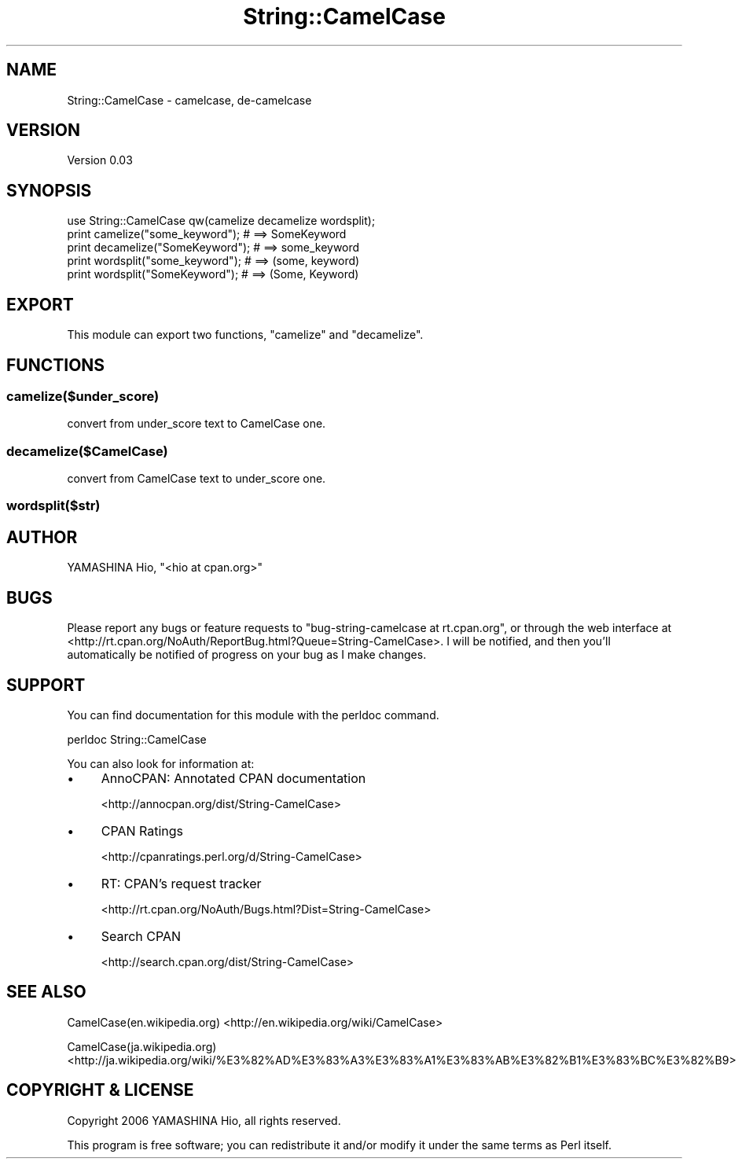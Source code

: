 .\" -*- mode: troff; coding: utf-8 -*-
.\" Automatically generated by Pod::Man 5.01 (Pod::Simple 3.43)
.\"
.\" Standard preamble:
.\" ========================================================================
.de Sp \" Vertical space (when we can't use .PP)
.if t .sp .5v
.if n .sp
..
.de Vb \" Begin verbatim text
.ft CW
.nf
.ne \\$1
..
.de Ve \" End verbatim text
.ft R
.fi
..
.\" \*(C` and \*(C' are quotes in nroff, nothing in troff, for use with C<>.
.ie n \{\
.    ds C` ""
.    ds C' ""
'br\}
.el\{\
.    ds C`
.    ds C'
'br\}
.\"
.\" Escape single quotes in literal strings from groff's Unicode transform.
.ie \n(.g .ds Aq \(aq
.el       .ds Aq '
.\"
.\" If the F register is >0, we'll generate index entries on stderr for
.\" titles (.TH), headers (.SH), subsections (.SS), items (.Ip), and index
.\" entries marked with X<> in POD.  Of course, you'll have to process the
.\" output yourself in some meaningful fashion.
.\"
.\" Avoid warning from groff about undefined register 'F'.
.de IX
..
.nr rF 0
.if \n(.g .if rF .nr rF 1
.if (\n(rF:(\n(.g==0)) \{\
.    if \nF \{\
.        de IX
.        tm Index:\\$1\t\\n%\t"\\$2"
..
.        if !\nF==2 \{\
.            nr % 0
.            nr F 2
.        \}
.    \}
.\}
.rr rF
.\" ========================================================================
.\"
.IX Title "String::CamelCase 3pm"
.TH String::CamelCase 3pm 2018-03-24 "perl v5.38.2" "User Contributed Perl Documentation"
.\" For nroff, turn off justification.  Always turn off hyphenation; it makes
.\" way too many mistakes in technical documents.
.if n .ad l
.nh
.SH NAME
String::CamelCase \- camelcase, de\-camelcase
.SH VERSION
.IX Header "VERSION"
Version 0.03
.SH SYNOPSIS
.IX Header "SYNOPSIS"
.Vb 5
\& use String::CamelCase qw(camelize decamelize wordsplit);
\& print camelize("some_keyword");  # ==> SomeKeyword
\& print decamelize("SomeKeyword"); # ==> some_keyword
\& print wordsplit("some_keyword"); # ==> (some, keyword)
\& print wordsplit("SomeKeyword");  # ==> (Some, Keyword)
.Ve
.SH EXPORT
.IX Header "EXPORT"
This module can export two functions, \f(CW\*(C`camelize\*(C'\fR and \f(CW\*(C`decamelize\*(C'\fR.
.SH FUNCTIONS
.IX Header "FUNCTIONS"
.SS camelize($under_score)
.IX Subsection "camelize($under_score)"
convert from under_score text to CamelCase one.
.SS decamelize($CamelCase)
.IX Subsection "decamelize($CamelCase)"
convert from CamelCase text to under_score one.
.SS wordsplit($str)
.IX Subsection "wordsplit($str)"
.SH AUTHOR
.IX Header "AUTHOR"
YAMASHINA Hio, \f(CW\*(C`<hio at cpan.org>\*(C'\fR
.SH BUGS
.IX Header "BUGS"
Please report any bugs or feature requests to
\&\f(CW\*(C`bug\-string\-camelcase at rt.cpan.org\*(C'\fR, or through the web interface at
<http://rt.cpan.org/NoAuth/ReportBug.html?Queue=String\-CamelCase>.
I will be notified, and then you'll automatically be notified of progress on
your bug as I make changes.
.SH SUPPORT
.IX Header "SUPPORT"
You can find documentation for this module with the perldoc command.
.PP
.Vb 1
\&    perldoc String::CamelCase
.Ve
.PP
You can also look for information at:
.IP \(bu 4
AnnoCPAN: Annotated CPAN documentation
.Sp
<http://annocpan.org/dist/String\-CamelCase>
.IP \(bu 4
CPAN Ratings
.Sp
<http://cpanratings.perl.org/d/String\-CamelCase>
.IP \(bu 4
RT: CPAN's request tracker
.Sp
<http://rt.cpan.org/NoAuth/Bugs.html?Dist=String\-CamelCase>
.IP \(bu 4
Search CPAN
.Sp
<http://search.cpan.org/dist/String\-CamelCase>
.SH "SEE ALSO"
.IX Header "SEE ALSO"
CamelCase(en.wikipedia.org) <http://en.wikipedia.org/wiki/CamelCase>
.PP
CamelCase(ja.wikipedia.org) <http://ja.wikipedia.org/wiki/%E3%82%AD%E3%83%A3%E3%83%A1%E3%83%AB%E3%82%B1%E3%83%BC%E3%82%B9>
.SH "COPYRIGHT & LICENSE"
.IX Header "COPYRIGHT & LICENSE"
Copyright 2006 YAMASHINA Hio, all rights reserved.
.PP
This program is free software; you can redistribute it and/or modify it
under the same terms as Perl itself.
